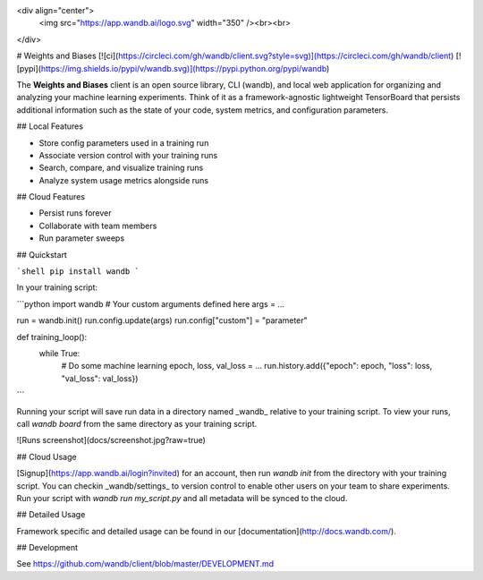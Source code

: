 <div align="center">
  <img src="https://app.wandb.ai/logo.svg" width="350" /><br><br>
</div>

# Weights and Biases [![ci](https://circleci.com/gh/wandb/client.svg?style=svg)](https://circleci.com/gh/wandb/client) [![pypi](https://img.shields.io/pypi/v/wandb.svg)](https://pypi.python.org/pypi/wandb)

The **Weights and Biases** client is an open source library, CLI (wandb), and local web application for organizing and analyzing your machine learning experiments. Think of it as a framework-agnostic lightweight TensorBoard that persists additional information such as the state of your code, system metrics, and configuration parameters.

## Local Features

* Store config parameters used in a training run
* Associate version control with your training runs
* Search, compare, and visualize training runs
* Analyze system usage metrics alongside runs

## Cloud Features

* Persist runs forever
* Collaborate with team members
* Run parameter sweeps

## Quickstart

```shell
pip install wandb
```

In your training script:

```python
import wandb
# Your custom arguments defined here
args = ...

run = wandb.init()
run.config.update(args)
run.config["custom"] = "parameter"

def training_loop():
    while True:
        # Do some machine learning
        epoch, loss, val_loss = ...
        run.history.add({"epoch": epoch, "loss": loss, "val_loss": val_loss})
```

Running your script will save run data in a directory named _wandb_ relative to your training script. To view your runs, call `wandb board` from the same directory as your training script.

![Runs screenshot](docs/screenshot.jpg?raw=true)

## Cloud Usage

[Signup](https://app.wandb.ai/login?invited) for an account, then run `wandb init` from the directory with your training script. You can checkin _wandb/settings_ to version control to enable other users on your team to share experiments. Run your script with `wandb run my_script.py` and all metadata will be synced to the cloud.

## Detailed Usage

Framework specific and detailed usage can be found in our [documentation](http://docs.wandb.com/).

## Development

See https://github.com/wandb/client/blob/master/DEVELOPMENT.md


